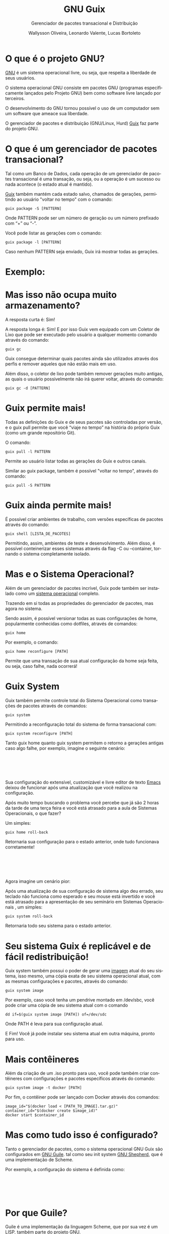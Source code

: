#+TITLE: GNU Guix
#+SUBTITLE: Gerenciador de pacotes transacional e Distribuição
#+AUTHOR: Wallysson Oliveira, Leonardo Valente, Lucas Bortoleto
#+LANGUAGE: pt-BR
#+OPTIONS: num:nil date:nil toc:nil tex:t
#+startup: beamer
#+LaTeX_CLASS: beamer
#+LaTeX_CLASS_OPTIONS: [bigger]
#+BEAMER_THEME: Arguelles [height=20pt]

* O que é o projeto GNU?
[[https://www.gnu.org/home.en.html][GNU]] é um sistema operacional livre, ou seja, que respeita a liberdade de seus usuários.

O sistema operacional GNU consiste em pacotes GNU (programas especificamente lançados pelo Projeto GNU)
bem como software livre lançado por terceiros.

O desenvolvimento do GNU tornou possível o uso de um computador sem um software que ameace sua liberdade.

O gerenciador de pacotes e distribuição (GNU/Linux, Hurd) [[https://guix.gnu.org/][Guix]] faz parte do projeto GNU.

* O que é um gerenciador de pacotes transacional?
Tal como um Banco de Dados, cada operação de um gerenciador de pacotes transacional é uma transação, ou seja,
ou a operação é um sucesso ou nada acontece (o estado atual é mantido).

[[https://guix.gnu.org/manual/en/html_node/Package-Management.html][Guix]] também mantém cada estado salvo, chamados de gerações, permitindo ao usuário "voltar no tempo" com
o comando:
#+BEGIN_SRC shell
  guix package -S [PATTERN]
#+END_SRC
Onde PATTERN pode ser um número de geração ou um número prefixado com “+” ou “-”.

Você pode listar as gerações com o comando:
#+BEGIN_SRC shell
  guix package -l [PATTERN]
#+END_SRC
Caso nenhum PATTERN seja enviado, Guix irá mostrar todas as gerações.

* Exemplo:
\begin{minipage}[c]{0.45\textwidth}
  \includegraphics[height=1.5\textwidth]{./List generations.png}
\end{minipage}%
\hfill
\begin{minipage}[c]{0.45\textwidth}
  \includegraphics[height=0.25\textwidth]{./Switch generation.png}
\end{minipage}

* Mas isso não ocupa muito armazenamento?
A resposta curta é: Sim!

A resposta longa é: Sim! E por isso Guix vem equipado com um Coletor de Lixo que pode ser executado pelo
usuário a qualquer momento comando através do comando:
#+BEGIN_SRC shell
  guix gc
#+END_SRC

Guix consegue determinar quais pacotes ainda são utilizados através dos perfis e remover aqueles que
não estão mais em uso.

Além disso, o coletor de lixo pode também remover gerações muito antigas, as quais o usuário possivelmente não
irá querer voltar, através do comando:
#+BEGIN_SRC shell
  guix gc -d [PATTERN]
#+END_SRC

* Guix permite mais!
Todas as definições do Guix e de seus pacotes são controladas por versão, e o guix pull permite que você
“viaje no tempo” na história do próprio Guix (como um grande repositório Git).

O comando:
#+BEGIN_SRC shell
  guix pull -l PATTERN
#+END_SRC
Permite ao usuário listar todas as gerações do Guix e outros canais.

Similar ao guix package, também é possível "voltar no tempo", através do comando:
#+BEGIN_SRC shell
  guix pull -S PATTERN
#+END_SRC

* Guix ainda permite mais!
É possível criar ambientes de trabalho, com versões específicas de pacotes através do comando:
#+BEGIN_SRC shell
  guix shell [LISTA_DE_PACOTES]
#+END_SRC

Permitindo, assim, ambientes de teste e desenvolvimento. Além disso, é possível conteinerizar esses sistemas
através da flag -C ou --container, tornando o sistema completamente isolado.

* Mas e o Sistema Operacional?
Além de um gerenciador de pacotes incrível, Guix pode também ser instalado como um [[https://guix.gnu.org/manual/en/html_node/System-Installation.html][sistema operacional]]
completo.

Trazendo em si todas as propriedades do gerenciador de pacotes, mas agora no sistema.

Sendo assim, é possível versionar todas as suas configurações de home, popularmente conhecidas como dotfiles,
através de comandos:
#+BEGIN_SRC shell
  guix home
#+END_SRC
Por exemplo, o comando:
#+BEGIN_SRC shell
  guix home reconfigure [PATH]
#+END_SRC
Permite que uma transação de sua atual configuração da home seja feita, ou seja, caso falhe, nada ocorrerá!

* Guix System
Guix também permite controle total do Sistema Operacional como transações de pacotes através de comandos:
#+BEGIN_SRC shell
  guix system
#+END_SRC
Permitindo a reconfiguração total do sistema de forma transacional com:
#+BEGIN_SRC shell
  guix system reconfigure [PATH]
#+END_SRC

Tanto guix home quanto guix system permitem o retorno a gerações antigas caso algo falhe, por exemplo,
imagine o seguinte cenário:

* ⁤
Sua configuração do extensível, customizável e livre editor de texto [[https://www.gnu.org/software/emacs/][Emacs]] deixou de funcionar
após uma atualização que você realizou na configuração.

Após muito tempo buscando o problema você percebe que já são 2 horas da tarde de uma terça feira e você está
atrasado para a aula de Sistemas Operacionais, o que fazer?

Um simples:
#+BEGIN_SRC shell
  guix home roll-back
#+END_SRC

Retornaria sua configuração para o estado anterior, onde tudo funcionava corretamente!

* ⁤
Agora imagine um cenário pior:

Após uma atualização de sua configuração de sistema algo deu errado,
seu teclado não funciona como esperado e seu mouse está invertido e você está atrasado para a apresentação de
seu seminário em Sistemas Operacionais , um simples:
#+BEGIN_SRC shell
  guix system roll-back
#+END_SRC
Retornaria todo seu sistema para o estado anterior.

* Seu sistema Guix é replicável e de fácil redistribuição!
Guix system também possui o poder de gerar uma [[https://guix.gnu.org/manual/en/html_node/Invoking-guix-system.html#index-image_002c-creating-disk-images][imagem]] atual do seu sistema, isso mesmo, uma cópia exata de
seu sistema operacional atual, com as mesmas configurações e pacotes, através do comando:
#+BEGIN_SRC shell
  guix system image
#+END_SRC
Por exemplo, caso você tenha um pendrive montado em /dev/sbc, você pode criar uma cópia de seu sistema atual
com o comando
#+BEGIN_SRC shell
  dd if=$(guix system image [PATH]) of=/dev/sdc
#+END_SRC
Onde PATH é leva para sua configuração atual.

E Fim! Você já pode instalar seu sistema atual em outra máquina, pronto para uso.

* Mais contêineres
Além da criação de um .iso pronto para uso, você pode também criar contêineres com configurações e pacotes
específicos através do comando:
#+BEGIN_SRC shell
  guix system image -t docker [PATH]
#+END_SRC

Por fim, o contêiner pode ser lançado com Docker através dos comandos:
#+BEGIN_SRC shell
image_id="$(docker load < [PATH_TO_IMAGE].tar.gz)"
container_id="$(docker create $image_id)"
docker start $container_id
#+END_SRC

* Mas como tudo isso é configurado?
Tanto o gerenciador de pacotes, como o sistema operacional GNU Guix são configurados em [[https://www.gnu.org/software/guile/][GNU Guile]]. tal como
seu init system [[https://www.gnu.org/software/shepherd/][GNU Shepherd]], que é uma implementação de Scheme.

Por exemplo, a configuração do sistema é definida como:

* ⁤
\begin{minipage}[c]{0.5\textwidth}
  \includegraphics[height=1.2\textwidth]{./Configuração 1.png}
\end{minipage}%
\hfill
\begin{minipage}[c]{0.5\textwidth}
  \includegraphics[height=1.2\textwidth]{./Configuração 2.png}
\end{minipage}

* Por que Guile?
Guile é uma implementação da linguagem Scheme, que por sua vez é um LISP, também parte do projeto GNU.

Por ser um Scheme é extremamente fácil de ser estendida através de macros e funções que rodam em tempo de
compilação, expansão, leitura ou execução.

Facilitando a criação de linguagens de domínio específicos (DSLs), como a própria configuração do Guix mostrada
acima.

Além disso, possui um rico ecossistema e uma comunidade fortemente ativa. Dentre projetos que utilizam Guile,
merecem destaque:

* ⁤
1. Guix, que possui código Guile em seu core, além de ser a linguagem oficial de configuração;
2. [[https://spritely.institute/goblins/][Goblins]], projeto que traz uma série de abstrações para lidar com concorrência paralelismo em sistemas
   distribuídos. Assim o programador pode se concentrar na programação de objetos e não na
   arquitetura de protocolos;
3. [[https://github.com/wingo/fibers][Fibers]], projeto que traz um modelo de concorrência similar a implementada na linguagem Go para o Guile.

* Outras linguagens dentro do Guile
O compilador do Guile também possui a implementação de outras linguagens, como EmacsLisp e ECMASscript.

Elas são compiladas para a mesma linguagem intermediária, chamada de tree-il, e por fim, executadas pela
mesma VM, permitindo assim a comunicação de diferentes linguagens entre si.

A comunidade vem buscando implementar uma versão de Python e Lua, mas toda linguagem é bem aceita!

* Aplicações práticas:
Atualmente o uso de Guix vem crescendo muito na Indústria e na Academia, pelo mesmo motivo: reprodutibilidade

Como explicado anteriormente, é muito simples recriar e distribuir o sistema Guix com configurações e pacotes
específicos, facilitando a replicabilidade d pesquisas como mostram os papers
[[https://www.biorxiv.org/content/10.1101/298653v2][Reproducible genomics analysis pipelines with GNU Guix]] e
[[https://inria.hal.science/hal-01161771/en][Reproducible and User-Controlled Software Environments in HPC with Guix]].

* ⁤
Outra experiência tem sido a minha no meu atual emprego na empresa [[https://www.buzzlabs.com.br/][Buzzlabs]], o uso do Guix tem sido estudado
para o desenvolvimento de contêineres e a realização de Deploy dos produtos da empresa.

A ideia é a criação de contêineres específicos para produtos específicos, utilizados tanto em desenvolvimento,
como na criação de testes, como na distribuição.

Guix possui uma série de ferramentas que podem ser utilizadas para facilitar esse processo, dentre eles, o
comando:
#+BEGIN_SRC shell
  guix deploy [PATH]
#+END_SRC
Que permite reconfigurar servidores não localmente.

* ⁤
Imagine o cenário em que nós possuímos temos que atualizar uma aplicação e, por conta disso, todos os nossos
servidores serão também atualizados.

O guix deploy facilita esse processo como mágica, carregando a mesma configuração em diferentes máquinas
através da web.

A lista de máquinas a serem reconfiguradas se encontram no arquivo, escrito em Guile, no PATH, como no exemplo
abaixo:

* ⁤
#+ATTR_LATEX: :height 220 :center t
[[./Deploy.png]]

* ⁤
#+ATTR_LATEX: :height 220 :center t
[[./Guix Logo.pdf]]
